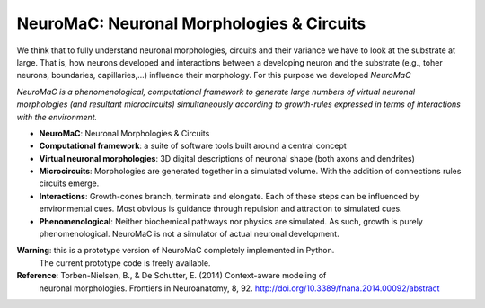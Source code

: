 NeuroMaC: Neuronal Morphologies & Circuits
------------------------------------------

We think that to fully understand neuronal morphologies, circuits and their variance we have to look at the substrate at large. That is, how neurons developed and interactions between a developing neuron and the substrate (e.g., toher neurons, boundaries, capillaries,...) influence their morphology. For this purpose we developed *NeuroMaC*

*NeuroMaC is a phenomenological, computational framework to generate \
large numbers of virtual neuronal morphologies (and resultant \
microcircuits) simultaneously according to growth-rules expressed in \
terms of interactions with the environment.*

- **NeuroMaC**: Neuronal Morphologies & Circuits
- **Computational framework**: a suite of software tools built around \
  a central concept
- **Virtual neuronal morphologies**: 3D digital descriptions of \
  neuronal shape (both axons and dendrites)
- **Microcircuits**: Morphologies are generated together in a \
  simulated volume. With the addition of connections rules circuits emerge.
- **Interactions**: Growth-cones branch, terminate and elongate. Each \
  of these steps can be influenced by environmental cues. Most obvious \
  is guidance through repulsion and attraction to simulated cues.
- **Phenomenological**: Neither biochemical pathways nor physics are \
  simulated. As such, growth is purely phenomenological. NeuroMaC is \
  not a simulator of actual neuronal development.

**Warning**: this is a prototype version of NeuroMaC completely implemented in Python. \
  The current prototype code is freely available.

**Reference**: Torben-Nielsen, B., & De Schutter, E. (2014) Context-aware modeling of \
  neuronal morphologies. Frontiers in Neuroanatomy, 8, 92. \
  http://doi.org/10.3389/fnana.2014.00092/abstract





